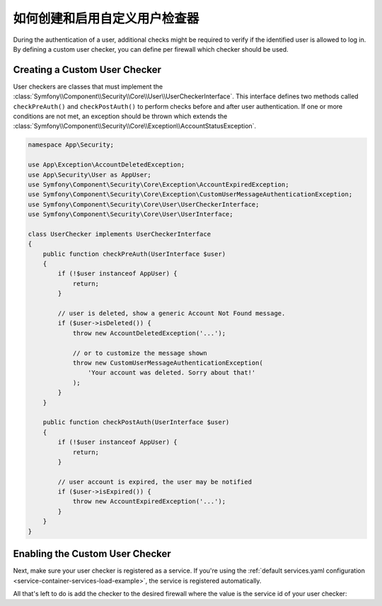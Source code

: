 .. index::
    single: Security; Creating and Enabling Custom User Checkers

如何创建和启用自定义用户检查器
=============================================

During the authentication of a user, additional checks might be required to verify
if the identified user is allowed to log in. By defining a custom user checker, you
can define per firewall which checker should be used.

Creating a Custom User Checker
------------------------------

User checkers are classes that must implement the
:class:`Symfony\\Component\\Security\\Core\\User\\UserCheckerInterface`. This interface
defines two methods called ``checkPreAuth()`` and ``checkPostAuth()`` to
perform checks before and after user authentication. If one or more conditions
are not met, an exception should be thrown which extends the
:class:`Symfony\\Component\\Security\\Core\\Exception\\AccountStatusException`.

.. code-block:: php

    namespace App\Security;

    use App\Exception\AccountDeletedException;
    use App\Security\User as AppUser;
    use Symfony\Component\Security\Core\Exception\AccountExpiredException;
    use Symfony\Component\Security\Core\Exception\CustomUserMessageAuthenticationException;
    use Symfony\Component\Security\Core\User\UserCheckerInterface;
    use Symfony\Component\Security\Core\User\UserInterface;

    class UserChecker implements UserCheckerInterface
    {
        public function checkPreAuth(UserInterface $user)
        {
            if (!$user instanceof AppUser) {
                return;
            }

            // user is deleted, show a generic Account Not Found message.
            if ($user->isDeleted()) {
                throw new AccountDeletedException('...');

                // or to customize the message shown
                throw new CustomUserMessageAuthenticationException(
                    'Your account was deleted. Sorry about that!'
                );
            }
        }

        public function checkPostAuth(UserInterface $user)
        {
            if (!$user instanceof AppUser) {
                return;
            }

            // user account is expired, the user may be notified
            if ($user->isExpired()) {
                throw new AccountExpiredException('...');
            }
        }
    }

Enabling the Custom User Checker
--------------------------------

Next, make sure your user checker is registered as a service. If you're using the
:ref:`default services.yaml configuration <service-container-services-load-example>`,
the service is registered automatically.

All that's left to do is add the checker to the desired firewall where the value
is the service id of your user checker:

.. configuration-block::

    .. code-block:: yaml

        # config/packages/security.yaml

        # ...
        security:
            firewalls:
                main:
                    pattern: ^/
                    user_checker: App\Security\UserChecker
                    # ...

    .. code-block:: xml

        <!-- config/packages/security.xml -->
        <?xml version="1.0" encoding="UTF-8"?>
        <srv:container xmlns="http://symfony.com/schema/dic/security"
            xmlns:xsi="http://www.w3.org/2001/XMLSchema-instance"
            xmlns:srv="http://symfony.com/schema/dic/services"
            xsi:schemaLocation="http://symfony.com/schema/dic/services
                http://symfony.com/schema/dic/services/services-1.0.xsd">

            <config>
                <!-- ... -->
                <firewall name="main" pattern="^/">
                    <user-checker>App\Security\UserChecker</user-checker>
                    <!-- ... -->
                </firewall>
            </config>
        </srv:container>

    .. code-block:: php

        // config/packages/security.php

        // ...
        use App\Security\UserChecker;

        $container->loadFromExtension('security', array(
            'firewalls' => array(
                'main' => array(
                    'pattern' => '^/',
                    'user_checker' => UserChecker::class,
                    // ...
                ),
            ),
        ));
